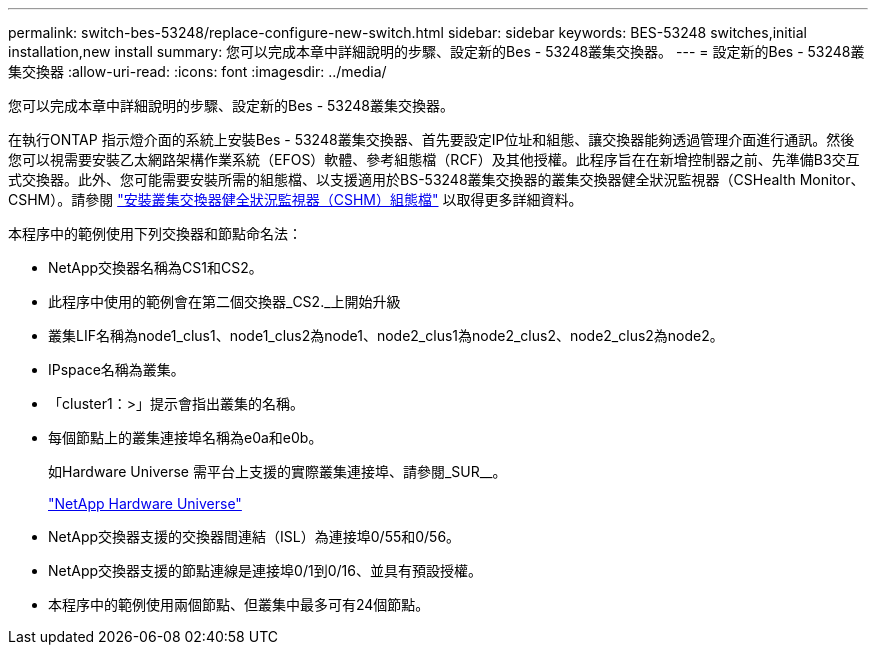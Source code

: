 ---
permalink: switch-bes-53248/replace-configure-new-switch.html 
sidebar: sidebar 
keywords: BES-53248 switches,initial installation,new install 
summary: 您可以完成本章中詳細說明的步驟、設定新的Bes - 53248叢集交換器。 
---
= 設定新的Bes - 53248叢集交換器
:allow-uri-read: 
:icons: font
:imagesdir: ../media/


[role="lead"]
您可以完成本章中詳細說明的步驟、設定新的Bes - 53248叢集交換器。

在執行ONTAP 指示燈介面的系統上安裝Bes - 53248叢集交換器、首先要設定IP位址和組態、讓交換器能夠透過管理介面進行通訊。然後您可以視需要安裝乙太網路架構作業系統（EFOS）軟體、參考組態檔（RCF）及其他授權。此程序旨在在新增控制器之前、先準備B3交互 式交換器。此外、您可能需要安裝所需的組態檔、以支援適用於BS-53248叢集交換器的叢集交換器健全狀況監視器（CSHealth Monitor、CSHM）。請參閱 link:replace_install_cshm_file.md#GUID-53ED7CFF-35AD-4D01-BDAF-CA17ABF3AD4E["安裝叢集交換器健全狀況監視器（CSHM）組態檔"] 以取得更多詳細資料。

本程序中的範例使用下列交換器和節點命名法：

* NetApp交換器名稱為CS1和CS2。
* 此程序中使用的範例會在第二個交換器_CS2._上開始升級
* 叢集LIF名稱為node1_clus1、node1_clus2為node1、node2_clus1為node2_clus2、node2_clus2為node2。
* IPspace名稱為叢集。
* 「cluster1：>」提示會指出叢集的名稱。
* 每個節點上的叢集連接埠名稱為e0a和e0b。
+
如Hardware Universe 需平台上支援的實際叢集連接埠、請參閱_SUR__。

+
https://hwu.netapp.com/Home/Index["NetApp Hardware Universe"^]

* NetApp交換器支援的交換器間連結（ISL）為連接埠0/55和0/56。
* NetApp交換器支援的節點連線是連接埠0/1到0/16、並具有預設授權。
* 本程序中的範例使用兩個節點、但叢集中最多可有24個節點。

